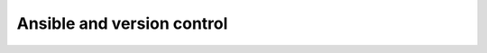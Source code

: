 Ansible and version control
===========================



.. author:: default
.. categories:: none
.. tags:: none
.. comments::

